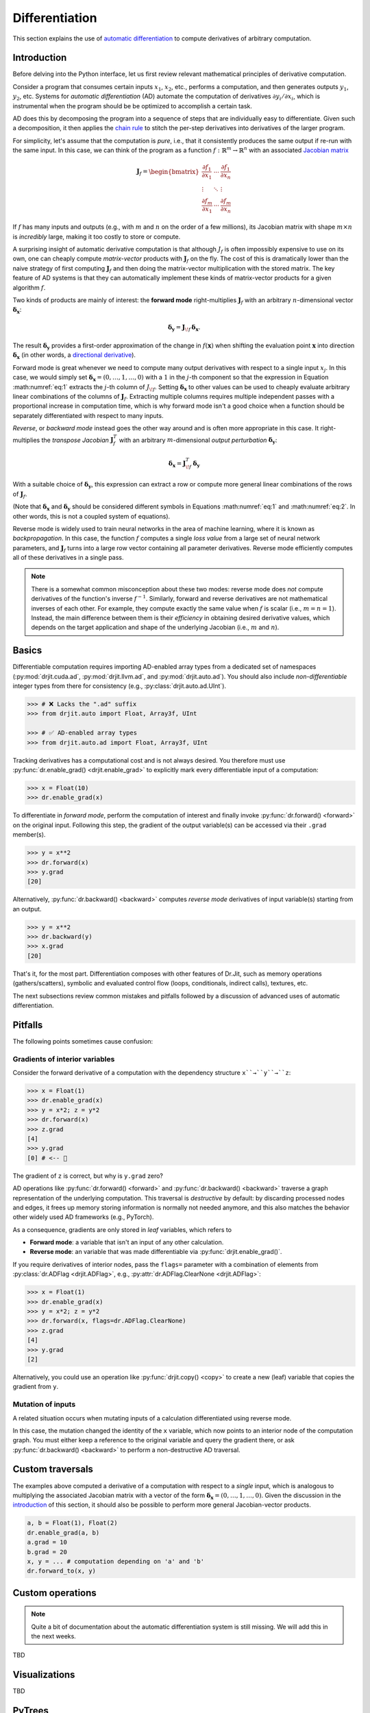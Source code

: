.. py:currentmodule:: drjit

.. _autodiff:

Differentiation
===============

This section explains the use of `automatic differentiation
<https://en.wikipedia.org/wiki/Automatic_differentiation>`__ to compute
derivatives of arbitrary computation.

Introduction
------------

Before delving into the Python interface, let us first review relevant
mathematical principles of derivative computation.

Consider a program that consumes certain inputs :math:`x_1`, :math:`x_2`, etc.,
performs a computation, and then generates outputs :math:`y_1`, :math:`y_2`,
etc. Systems for *automatic differentiation* (AD) automate the computation of
derivatives :math:`\partial y_i/\partial x_i`, which is instrumental when the
program should be be optimized to accomplish a certain task.

AD does this by decomposing the program into a sequence of steps that are
individually easy to differentiate. Given such a decomposition, it then applies
the `chain rule <https://en.wikipedia.org/wiki/Chain_rule>`__ to stitch the
per-step derivatives into derivatives of the larger program.

For simplicity, let's assume that the computation is *pure*, i.e., that it
consistently produces the same output if re-run with the same input. In this
case, we can think of the program as a function
:math:`f:\mathbb{R}^m\to\mathbb{R}^n` with an associated `Jacobian matrix
<https://en.wikipedia.org/wiki/Jacobian_matrix_and_determinant>`__

.. math::

   \mathbf{J}_f = \begin{bmatrix}
   \frac{\partial f_1}{\partial x_1}&\cdots&\frac{\partial f_1}{\partial x_n}\\
   \vdots &\ddots& \vdots\\
   \frac{\partial f_m}{\partial x_1}&\cdots&\frac{\partial f_m}{\partial x_n}
   \end{bmatrix}

If :math:`f` has many inputs and outputs (e.g., with :math:`m` and :math:`n` on
the order of a few millions), its Jacobian matrix with shape :math:`m\times n` is
*incredibly* large, making it too costly to store or compute.

A surprising insight of automatic derivative computation is that although
:math:`J_f` is often impossibly expensive to use on its own, one can cheaply
compute *matrix-vector* products with :math:`\mathbf{J}_f` on the fly. The cost
of this is dramatically lower than the naive strategy of first computing
:math:`\mathbf{J}_f` and then doing the matrix-vector multiplication with the
stored matrix. The key feature of AD systems is that they can automatically
implement these kinds of matrix-vector products for a given algorithm
:math:`f`.

Two kinds of products are mainly of interest: the **forward mode**
right-multiplies :math:`\mathbf{J}_f` with an arbitrary :math:`n`-dimensional
vector :math:`\boldsymbol{\delta}_\mathbf{x}`:

.. math::
   :name: eq:1

   \boldsymbol{\delta}_\mathbf{y} = \mathbf{J}_{\!f}\,\boldsymbol{\delta}_\mathbf{x}.

The result :math:`\boldsymbol{\delta}_\mathbf{y}` provides a first-order
approximation of the change in :math:`f(\mathbf{x})` when shifting the evaluation point
:math:`\mathbf{x}` into direction :math:`\boldsymbol{\delta}_\mathbf{x}` (in
other words, a `directional derivative
<https://en.wikipedia.org/wiki/Directional_derivative>`__).

.. _autodiff_single_input:

Forward mode is great whenever we need to compute many output derivatives with
respect to a single input :math:`x_j`. In this case, we would simply
set :math:`\boldsymbol{\delta}_\mathbf{x}=(0, \ldots, 1, \ldots, 0)` with
a :math:`1` in the :math:`j`-th component so that the
expression in Equation :math:numref:`eq:1` extracts the :math:`j`-th column of
:math:`J_{\!f}`. Setting :math:`\boldsymbol{\delta}_\mathbf{x}` to other values
can be used to cheaply evaluate arbitrary linear combinations of the columns of
:math:`\mathbf{J}_f`. Extracting multiple columns requires multiple independent
passes with a proportional increase in computation time, which is why forward
mode isn't a good choice when a function should be separately differentiated
with respect to many inputs.

*Reverse*, or *backward mode* instead goes the other way around and is often
more appropriate in this case. It right-multiplies the *transpose Jacobian*
:math:`\mathbf{J}_f^T` with an arbitrary :math:`m`-dimensional *output
perturbation* :math:`\boldsymbol{\delta}_\mathbf{y}`:

.. math::
   :name: eq:2

   \boldsymbol{\delta}_\mathbf{x} = \mathbf{J}^T_{\!f}\,\boldsymbol{\delta}_\mathbf{y}

With a suitable choice of :math:`\boldsymbol{\delta}_\mathbf{y}`, this
expression can extract a row or compute more general linear
combinations of the rows of :math:`\mathbf{J}_f`.

(Note that :math:`\boldsymbol{\delta}_\mathbf{x}` and
:math:`\boldsymbol{\delta}_\mathbf{y}` should be considered different symbols
in Equations :math:numref:`eq:1` and :math:numref:`eq:2`. In other words, this
is not a coupled system of equations).

Reverse mode is widely used to train neural networks in the area of machine
learning, where it is known as *backpropagation*. In this case, the function
:math:`f` computes a single *loss value* from a large set of neural network
parameters, and :math:`\mathbf{J}_f` turns into a large row vector containing
all parameter derivatives. Reverse mode efficiently computes all of these
derivatives in a single pass.

.. note::

   There is a somewhat common misconception about these two modes: reverse mode
   does *not* compute derivatives of the function's inverse :math:`f^{-1}`.
   Similarly, forward and reverse derivatives are not mathematical inverses of
   each other. For example, they compute exactly the same value when :math:`f`
   is scalar (i.e., :math:`m=n=1`). Instead, the main difference between them
   is their *efficiency* in obtaining desired derivative values, which depends
   on the target application and shape of the underlying Jacobian (i.e.,
   :math:`m` and :math:`n`).

Basics
------

Differentiable computation requires importing AD-enabled array types from a
dedicated set of namespaces (:py:mod:`drjit.cuda.ad`, :py:mod:`drjit.llvm.ad`,
and :py:mod:`drjit.auto.ad`). You should also include *non-differentiable*
integer types from there for consistency (e.g., :py:class:`drjit.auto.ad.UInt`).

.. code-block:: pycon

   >>> # ❌ Lacks the ".ad" suffix
   >>> from drjit.auto import Float, Array3f, UInt

   >>> # ✅ AD-enabled array types
   >>> from drjit.auto.ad import Float, Array3f, UInt

Tracking derivatives has a computational cost and is not always desired. You
therefore must use :py:func:`dr.enable_grad() <drjit.enable_grad>` to
explicitly mark every differentiable input of a computation:

.. code-block:: pycon

   >>> x = Float(10)
   >>> dr.enable_grad(x)

To differentiate in *forward mode*, perform the computation of interest and
finally invoke :py:func:`dr.forward() <forward>` on the original input.
Following this step, the gradient of the output variable(s) can be accessed via
their ``.grad`` member(s).

.. code-block:: pycon

   >>> y = x**2
   >>> dr.forward(x)
   >>> y.grad
   [20]

Alternatively, :py:func:`dr.backward() <backward>` computes *reverse mode*
derivatives of input variable(s) starting from an output.

.. code-block:: pycon

   >>> y = x**2
   >>> dr.backward(y)
   >>> x.grad
   [20]

That's it, for the most part. Differentiation composes with other features of
Dr.Jit, such as memory operations (gathers/scatters), symbolic and evaluated
control flow (loops, conditionals, indirect calls), textures, etc.

The next subsections review common mistakes and pitfalls followed by a
discussion of advanced uses of automatic differentiation.

Pitfalls
--------

The following points sometimes cause confusion:

Gradients of interior variables
^^^^^^^^^^^^^^^^^^^^^^^^^^^^^^^

Consider the forward derivative of a computation with the dependency structure
``x``→``y``→``z``:

.. code-block:: pycon

   >>> x = Float(1)
   >>> dr.enable_grad(x)
   >>> y = x*2; z = y*2
   >>> dr.forward(x)
   >>> z.grad
   [4]
   >>> y.grad
   [0] # <-- 🤔

The gradient of ``z`` is correct, but why is ``y.grad`` zero?

AD operations like :py:func:`dr.forward() <forward>` and
:py:func:`dr.backward() <backward>` traverse a graph representation of the
underlying computation. This traversal is *destructive* by default: by
discarding processed nodes and edges, it frees up memory storing information is
normally not needed anymore, and this also matches the behavior other widely
used AD frameworks (e.g., PyTorch).

As a consequence, gradients are only stored in *leaf* variables, which
refers to

- **Forward mode**: a variable that isn't an input of any other calculation.
- **Reverse mode**: an variable that was made differentiable via
  :py:func:`drjit.enable_grad()`.

If you require derivatives of interior nodes, pass the ``flags=`` parameter
with a combination of elements from :py:class:`dr.ADFlag <drjit.ADFlag>`, e.g.,
:py:attr:`dr.ADFlag.ClearNone <drjit.ADFlag>`:

.. code-block:: pycon

   >>> x = Float(1)
   >>> dr.enable_grad(x)
   >>> y = x*2; z = y*2
   >>> dr.forward(x, flags=dr.ADFlag.ClearNone)
   >>> z.grad
   [4]
   >>> y.grad
   [2]

Alternatively, you could use an operation like :py:func:`drjit.copy() <copy>`
to create a new (leaf) variable that copies the gradient from ``y``.

Mutation of inputs
^^^^^^^^^^^^^^^^^^

A related situation occurs when mutating inputs of a calculation differentiated
using reverse mode.

.. code-block:: pycon
   :emphasize-lines: 3

   >>> x = Float(1)
   >>> dr.enable_grad(x)
   >>> x *= x*2
   >>> y = x*2
   >>> dr.backward(y)
   >>> x.grad
   [0]

In this case, the mutation changed the identity of the ``x`` variable, which
now points to an interior node of the computation graph. You must either keep a
reference to the original variable and query the gradient there, or ask
:py:func:`dr.backward() <backward>` to perform a non-destructive AD traversal.


.. _custom_traversals:

Custom traversals
-----------------

The examples above computed a derivative of a computation with respect to a
*single* input, which is analogous to multiplying the associated Jacobian
matrix with a vector of the form :math:`\boldsymbol{\delta}_\mathbf{x}=(0,
\ldots, 1, \ldots, 0)`. Given the discussion in the `introduction
<autodiff_single_input>`__ of this section, it should also be possible to
perform more general Jacobian-vector products.


.. code-block:: python

   a, b = Float(1), Float(2)
   dr.enable_grad(a, b)
   a.grad = 10
   b.grad = 20
   x, y = ... # computation depending on 'a' and 'b'
   dr.forward_to(x, y)

Custom operations
-----------------

.. note::

   Quite a bit of documentation about the automatic differentiation system is still
   missing. We will add this in the next weeks.

TBD

Visualizations
--------------

TBD

PyTrees
-------

Note that functions in this section generally take multiple arguments and
recurse through :ref:`PyTrees <pytrees>`, which is convenient when
differentiating many variables at once.

Gotchas
-------

The final gradient can be obtained via the :py:attr:`.grad
<ArrayBase.grad>` member or :py:func:`dr.grad() <grad>` (which also works for
:ref:`PyTrees <pytrees>`).


..
   Write a section about the design decisions:
   Composition of AD with tracing
   not 100% optimal forward AD
   checkpoints via evaluation

   Note that while Dr.Jit compute first-order derivatives in forward and
   backward mode, it lacks support for higher-order differentiation (e.g.
   Hessian-vector products).

Links to relevant methods:
--------------------------

Please review the following AD-related functions for more details:

- Gradient tracking: :py:func:`dr.enable_grad() <enable_grad>`,
  :py:func:`dr.disable_grad() <disable_grad>`, :py:func:`dr.set_grad_enabled()
  <set_grad_enabled>`, :py:func:`dr.grad_enabled() <grad_enabled>`,
  :py:func:`dr.detach() <detach>`.
- Accessing gradients: :py:func:`dr.grad() <grad>`, :py:func:`dr.set_grad()
  <set_grad>`, :py:func:`dr.accum_grad() <accum_grad>`,
  :py:func:`dr.replace_grad() <replace_grad>`, :py:func:`dr.clear_grad()
  <clear_grad>`.
- Computing gradients: :py:func:`dr.forward_from() <forward_from>`,
  :py:func:`dr.forward_to() <forward_to>`, :py:func:`dr.forward() <forward>`,
  :py:func:`dr.backward_from() <backward_from>`, :py:func:`dr.backward_to()
  <backward_to>`, :py:func:`dr.backward() <backward>`.
- Manual AD interface: :py:func:`dr.traverse() <traverse>`,
  :py:func:`dr.enqueue() <enqueue>`.
- Custom differentiable operations: :py:func:`dr.custom() <custom>`,
  :py:class:`dr.CustomOp <CustomOp>`.
- Context managers to temporarily suspend/resume/isolate gradients:
  :py:func:`dr.suspend_grad() <suspend_grad>`, :py:func:`dr.resume_grad()
  <resume_grad>`, :py:func:`dr.isolate_grad() <isolate_grad>`.
- Interfacing with other AD frameworks: :py:func:`dr.wrap() <wrap>`.

Differentiating loops
---------------------

(Most of this section still needs to be written)


Backward derivative of simple loops
-----------------------------------

Dr.Jit provides a specialized reverse-mode differentiation strategy for certain
types of loops that is more efficient than the default, in particular by
avoiding potentially significant storage overheads. It can be used to handle
simple summation loops such as

.. code-block:: python

   from drjit.auto.ad import Float, Int

   @dr.syntax
   def loop(x: Float, n: int):
       y, i = Float(0), UInt(0)

       while i < n:
           y += f(x, i)
           i += 1

       return y

Here, ``f`` represents an arbitrary pure computation that depends on
``x`` and the loop counter ``i``.

Normally, the reverse-mode derivative of a loop is a complicated and
costly affair: it must run the loop twice, store all intermediate
variable state, and then re-run the loop a second time *in reverse*.

However, the example above admits a simpler and significantly more
efficient solution: we can run the loop just once without reversal and
storage overheads. Conceptually, this reverse-mode derivative looks as
follows:

.. code-block:: python

   def grad_loop(x: Float, grad_y: Float, n: int):
       grad_x, i = Float(0), UInt(0)

       while i < n:
           dr.enable_grad(x)

           y_i = f(x, i)
           y_i.grad = grad_y
           grad_x += dr.backward_to(x)
           i += 1

           dr.disable_grad(x)

       return grad_x

For this optimization to be legal, the loop state must consist of

1. Arbitrary variables that don't carry derivatives
2. Differentiable inputs, which remain constant during the loop
3. Differentiable outputs computed by accumulating a function
   of variables in categories 1 and 2.

These three sets *may not overlap*. In the above example,

1. ``i`` does not carry derivatives.
2. ``x`` is a differentiable input
3. ``y`` is a differentiable output accumulating an expression that depends on
   the variables in categories 1 and 2 (``y += f(x, i)``).

In contrast is *not* important that the loop counter ``i`` linearly increases,
that there is a loop counter at all, or that the loop runs for a uniform number
of iterations.

When the conditions explained above are satisfied, specify
``max_iterations=-1`` to :py:func:`dr.while_loop() <while_loop>`. This tells
Dr.Jit that it can automatically perform the explained optimization to generate
an efficient reverse-mode derivative.

In :py:func:`@dr.syntax <syntax>`-decorated functions, you can equivalently
wrap the loop condition into a :py:func:`dr.hint(..., max_iterations=-1)
<hint>` annotation. The original example then looks as follows:

.. code-block:: python

   @dr.syntax
   def loop(x: Float, n: int):
       y, i = Float(0), UInt(0)

       while dr.hint(i < n, max_iterations=-1):
           y += f(x, i)
           i += 1

       return y

